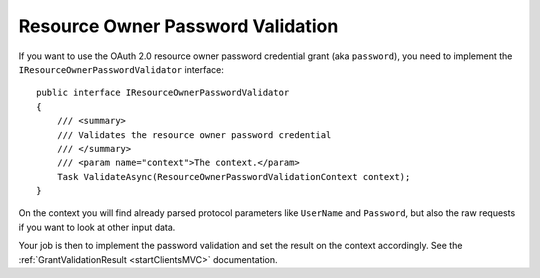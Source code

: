 Resource Owner Password Validation
===================================

If you want to use the OAuth 2.0 resource owner password credential grant (aka ``password``), you need to implement the ``IResourceOwnerPasswordValidator`` interface::

    public interface IResourceOwnerPasswordValidator
    {
        /// <summary>
        /// Validates the resource owner password credential
        /// </summary>
        /// <param name="context">The context.</param>
        Task ValidateAsync(ResourceOwnerPasswordValidationContext context);
    }

On the context you will find already parsed protocol parameters like ``UserName`` and ``Password``, but also the raw requests if you want to look at other input data.

Your job is then to implement the password validation and set the result on the context accordingly. See the :ref:`GrantValidationResult <startClientsMVC>` documentation.